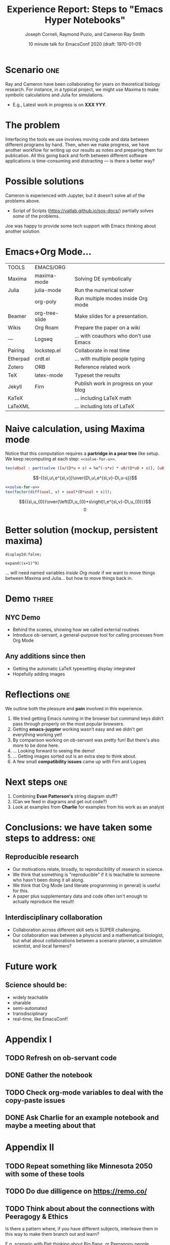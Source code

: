 #+Title: Experience Report:\newline Steps to "Emacs Hyper Notebooks"
#+Author: Joseph Corneli, Raymond Puzio, and Cameron Ray Smith
#+Date: 10 minute talk for EmacsConf 2020 (draft: \today)
#+OPTIONS: toc:nil
#+LATEX_HEADER: \usepackage[utf8x]{inputenc}


* Scenario                                                           :one:
Ray and Cameron have been collaborating for years on theoretical
biology research.  For instance, in a typical project, we might use
Maxima to make symbolic calculations and Julia for simulations.

- E.g., Latest work in progress is on *XXX YYY*.
* The problem

Interfacing the tools we use involves moving code and data between
different programs by hand.  Then, when we make progress, we have
another workflow for writing up our results as notes and preparing
them for publication.  All this going back and forth between different
software applications is time-consuming and distracting --- is there a
better way?

* Possible solutions

Cameron is experienced with Jupyter, but it doesn't solve all of the problems above.

- Script of Scripts (https://vatlab.github.io/sos-docs/) partially solves /some/ of the problems.

Joe was happy to provide some tech support with Emacs thinking about
another solution.

# * The problem in general                                               :one:

# When working on a scientific research project, one typically has
# multiple different computer programs running at the same time.
# But Emacs is meant to be an "operating system", so...

# * Emacs+Org Mode solutions                                             :two:

# Switching and moving content among individual programs can be
# distracting, time-consuming, and prone to error.  These issues are
# compounded when there are several collaborators involved.

* Emacs+Org Mode...

| TOOLS    | EMACS/ORG      |                                        |
| Maxima   | maxima-mode    | Solving DE symbolically                |
| Julia    | julia-mode     | Run the numerical solver               |
|          | org-poly       | Run multiple modes inside Org mode     |
| Beamer   | org-tree-slide | Make slides for a presentation.        |
| Wikis    | Org Roam       | Prepare the paper on a wiki            |
| —        | Logseq         | ... with coauthors who don’t use Emacs |
| Pairing  | lockstep.el    | Collaborate in real time               |
| Etherpad | crdt.el        | ... with multiple people typing        |
| Zotero   | ORB            | Reference related work                 |
| TeX      | latex-mode     | Typeset the results                    |
| Jekyll   | Firn           | Publish work in progress on your blog  |
| KaTeX    |                | ... including LaTeX math               |
| LaTeXML  |                | ... including lots of LaTeX            |

* Naive calculation, using Maxima mode

Notice that this computation requires a *partridge in a pear tree* like
setup. We keep recomputing at each step: =<<solve-for-u>>=.

#+NAME: solve-for-u0
#+HEADER: :exports none
#+BEGIN_SRC maxima :results raw
tex(u0sol : part(solve ([u/(D*u + s) = %e^(-s*v) * u0/(D*u0 + s)], [u0]), 1 , 2));
#+END_SRC

#+RESULTS: solve-for-u0
$$-{{s\,u\,e^{s\,v}}\over{D\,u\,e^{s\,v}-D\,u-s}}$$

#+NAME: check-characteristic-u
#+HEADER: :exports none
#+BEGIN_SRC maxima :results raw :noweb yes
<<solve-for-u>>
tex(factor(diff(usol, v) + usol*(D*usol + s)));
#+END_SRC

#+RESULTS: check-characteristic-u
$${{s\,u_{0}}\over{\left(D\,u_{0}+s\right)\,e^{s\,v}-D\,u_{0}}}$$
$$0$$

* Better solution (mockup, persistent maxima)

#+begin_src exp :servant maxima-proc :results output org
display2d:false;
#+end_src

#+RESULTS:
#+begin_src org
false
#+end_src

#+begin_src exp :servant maxima-proc :results output org
expand((x+1)^9)
#+end_src

#+NAME: factored-function
#+RESULTS:
#+begin_src org
$$x^9+9\,x^8+36\,x^7+84\,x^6+126\,x^5+126\,x^4+84\,x^3+36\,x^2+9\,x+1$$
#+end_src

... will need named variables /inside Org mode/ if we want to move
things between Maxima and Julia... but how to move things back in.

* Demo                                                               :three:

** NYC Demo

- Behind the scenes, showing how we called external routines
- Introduce ob-servant, a general-purpose tool for calling processes from Org Mode

** Any additions since then

- Getting the automatic LaTeX typesetting display integrated
- Hopefully adding images

* Reflections                                                          :one:

We outline both the pleasure and *pain* involved in this experience.

0. We tried getting Emacs running in the browser but command keys
   didn’t pass through properly on the most popular browsers.
1. Getting *emacs-juypter* working wasn’t easy and we didn't get
   everything working yet!
2. By comparison working on ob-servant was pretty fun!  But there's
   also more to be done here.
3. ... Looking forward to seeing the demo!
4. ... Getting images sorted out is an extra step to think about.
5. A few small *compatibility issues* came up with Firn and Logseq

* Next steps                                                           :one:

1. Combining *Evan Patterson's* string diagram stuff?
2. (Can we feed in diagrams and get out code?)
3. Look at examples from *Charlie* for examples from his work as an analyst

* Conclusions: we have taken some steps to address:                    :one:

** Reproducible research

- Our motivations relate, broadly, to reproducibility of research in science.
- We think that something is "reproducible" if it is teachable to someone who hasn't been doing it all along. 
- We think that Org Mode (and literate programming in general) is useful for this.
- A paper plus supplementary data and code often isn't enough to actually reproduce the result!

** Interdisciplinary collaboration

- Collaboration across different skill sets is SUPER challenging.
- Our collaboration was between a physicist and a mathematical biologist, but what about collaborations between a scenario planner, a simulation scientist, and local farmers?

* Future work

** Science should be:

- widely teachable
- sharable
- semi-automated
- transdisciplinary
- real-time, like EmacsConf!

* Appendix I

** TODO Refresh on ob-servant code
** DONE Gather the notebook
** TODO Check org-mode variables to deal with the copy-paste issues
** DONE Ask Charlie for an example notebook and maybe a meeting about that

* Appendix II

** TODO Repeat something like Minnesota 2050 with some of these tools
** TODO Do due dilligence on https://remo.co/
** TODO Think about about the connections with Peeragogy & Ethics
Is there a pattern where, if you have different subjects, interleave
them in this way to make them branch out and learn?

E.g, scenario with Piet thinking about Big Bang, or Peeragogy people
thinking about Futures Studies

Who were doing astronomy 3000 or 5000 years ago?  Priests.

Kepler on logarithms: they’re great!  Ptolemy didn’t have them and it
made a huge difference.

Interchange between business, science, and religion.


** TODO Would it have applications, e.g., in startup incubators?  (Could we have a startup incubator "on demand"?)
# Local Variables:
# org-latex-inputenc-alist: (("utf8" . "utf8x"))
# eval: (setq org-latex-default-packages-alist (cons '("mathletters" "ucs" nil) org-latex-default-packages-alist))
# End:
